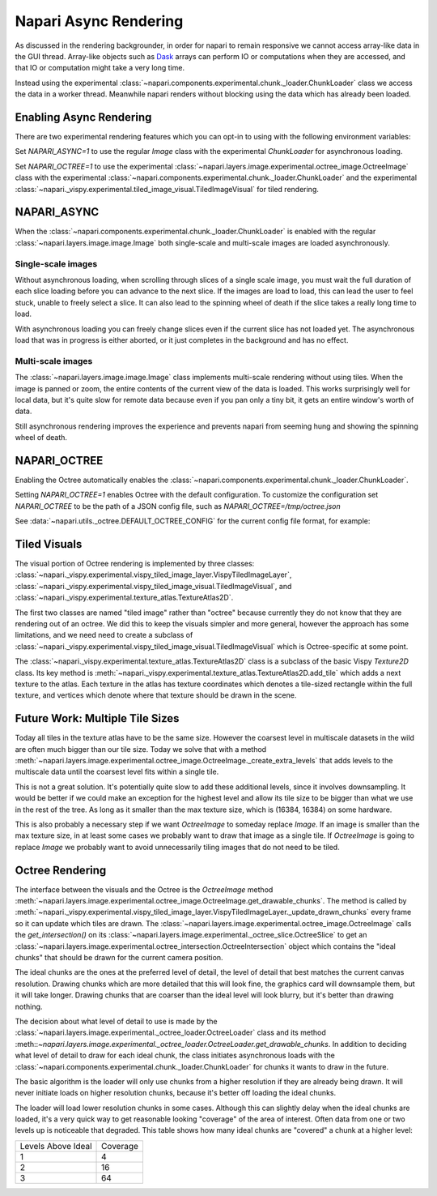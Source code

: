 .. _rendering:

Napari Async Rendering
======================

As discussed in the rendering backgrounder, in order for napari to remain
responsive we cannot access array-like data in the GUI thread. Array-like
objects such as `Dask <https://dask.org>`_ arrays can perform IO or
computations when they are accessed, and that IO or computation might take
a very long time.

Instead using the experimental
:class:`~napari.components.experimental.chunk._loader.ChunkLoader` class we
access the data in a worker thread. Meanwhile napari renders without
blocking using the data which has already been loaded.


Enabling Async Rendering
------------------------

There are two experimental rendering features which you can opt-in to using
with the following environment variables:

Set `NAPARI_ASYNC=1` to use the regular `Image` class with the experimental
`ChunkLoader` for asynchronous loading.

Set `NAPARI_OCTREE=1` to use the experimental
:class:`~napari.layers.image.experimental.octree_image.OctreeImage` class
with the experimental
:class:`~napari.components.experimental.chunk._loader.ChunkLoader` and the
experimental
:class:`~napari._vispy.experimental.tiled_image_visual.TiledImageVisual`
for tiled rendering.

NAPARI_ASYNC
------------

When the :class:`~napari.components.experimental.chunk._loader.ChunkLoader`
is enabled with the regular :class:`~napari.layers.image.image.Image` both
single-scale and multi-scale images are loaded asynchronously.

Single-scale images
^^^^^^^^^^^^^^^^^^^

Without asynchronous loading, when scrolling through slices of a single
scale image, you must wait the full duration of each slice loading before
you can advance to the next slice. If the images are load to load, this can
lead the user to feel stuck, unable to freely select a slice. It can also
lead to the spinning wheel of death if the slice takes a really long time
to load.

With asynchronous loading you can freely change slices even if the current
slice has not loaded yet. The asynchronous load that was in progress is
either aborted, or it just completes in the background and has no effect.

Multi-scale images
^^^^^^^^^^^^^^^^^^

The :class:`~napari.layers.image.image.Image` class implements multi-scale
rendering without using tiles. When the image is panned or zoom, the entire
contents of the current view of the data is loaded. This works surprisingly
well for local data, but it's quite slow for remote data because even if
you pan only a tiny bit, it gets an entire window's worth of data.

Still asynchronous rendering improves the experience and prevents napari
from seeming hung and showing the spinning wheel of death.

NAPARI_OCTREE
-------------

Enabling the Octree automatically enables the
:class:`~napari.components.experimental.chunk._loader.ChunkLoader`.

Setting `NAPARI_OCTREE=1` enables Octree with the default configuration. To
customize the configuration set `NAPARI_OCTREE` to be the path of a JSON
config file, such as `NAPARI_OCTREE=/tmp/octree.json`

See :data:`~napari.utils._octree.DEFAULT_OCTREE_CONFIG` for the current
config file format, for example:

.. code-block:: python
    {
        "loader_defaults": {
            "log_path": None,
            "force_synchronous": False,
            "num_workers": 10,
            "use_processes": False,
            "auto_sync_ms": 30,
            "delay_queue_ms": 100,
        },
        "octree": {
            "enabled": True,
            "tile_size": 256,
            "log_path": None,
            "loaders": {
                0: {"num_workers": 10, "delay_queue_ms": 100},
                2: {"num_workers": 10, "delay_queue_ms": 0},
            },
        },
    }

Tiled Visuals
-------------

The visual portion of Octree rendering is implemented by three classes:
:class:`~napari._vispy.experimental.vispy_tiled_image_layer.VispyTiledImageLayer`,
:class:`~napari._vispy.experimental.vispy_tiled_image_visual.TiledImageVisual`,
and :class:`~napari._vispy.experimental.texture_atlas.TextureAtlas2D`.

The first two classes are named "tiled image" rather than "octree" because
currently they do not know that they are rendering out of an octree. We did
this to keep the visuals simpler and more general, however the approach has
some limitations, and we need need to create a subclass of
:class:`~napari._vispy.experimental.vispy_tiled_image_visual.TiledImageVisual`
which is Octree-specific at some point.

The :class:`~napari._vispy.experimental.texture_atlas.TextureAtlas2D` class
is a subclass of the basic Vispy `Texture2D` class. Its key method is
:meth:`~napari._vispy.experimental.texture_atlas.TextureAtlas2D.add_tile`
which adds a next texture to the atlas. Each texture in the atlas has
texture coordinates which denotes a tile-sized rectangle within the full
texture, and vertices which denote where that texture should be drawn in
the scene.

Future Work: Multiple Tile Sizes
--------------------------------

Today all tiles in the texture atlas have to be the same size. However the
coarsest level in multiscale datasets in the wild are often much bigger
than our tile size. Today we solve that with a method
:meth:`~napari.layers.image.experimental.octree_image.OctreeImage._create_extra_levels`
that adds levels to the multiscale data until the coarsest level fits
within a single tile.

This is not a great solution. It's potentially quite slow to add these
additional levels, since it involves downsampling.  It would be better if
we could make an exception for the highest level and allow its tile size to
be bigger than what we use in the rest of the tree. As long as it smaller
than the max texture size, which is (16384, 16384) on some hardware.

This is also probably a necessary step if we want `OctreeImage` to someday
replace `Image`. If an image is smaller than the max texture size, in at
least some cases we probably want to draw that image as a single tile.  If
`OctreeImage` is going to replace `Image` we probably want to avoid
unnecessarily tiling images that do not need to be tiled.


Octree Rendering
----------------
The interface between the visuals and the Octree is the `OctreeImage`
method
:meth:`~napari.layers.image.experimental.octree_image.OctreeImage.get_drawable_chunks`.
The method is called by
:meth:`~napari._vispy.experimental.vispy_tiled_image_layer.VispyTiledImageLayer._update_drawn_chunks`
every frame so it can update which tiles are drawn. The
:class:`~napari.layers.image.experimental.octree_image.OctreeImage` calls
the `get_intersection()` on its
:class:`~napari.layers.image.experimental._octree_slice.OctreeSlice` to get
an
:class:`~napari.layers.image.experimental.octree_intersection.OctreeIntersection`
object which contains the "ideal chunks" that should be drawn for the
current camera position.

The ideal chunks are the ones at the preferred level of detail, the level
of detail that best matches the current canvas resolution. Drawing chunks
which are more detailed that this will look fine, the graphics card will
downsample them, but it will take longer. Drawing chunks that are coarser
than the ideal level will look blurry, but it's better than drawing nothing.

The decision about what level of detail to use is made by the
:class:`~napari.layers.image.experimental._octree_loader.OctreeLoader`
class and its method
:meth::`~napari.layers.image.experimental._octree_loader.OctreeLoader.get_drawable_chunks`.
In addition to deciding what level of detail to draw for each ideal chunk,
the class initiates asynchronous loads with the
:class:`~napari.components.experimental.chunk._loader.ChunkLoader` for
chunks it wants to draw in the future.

The basic algorithm is the loader will only use chunks from a higher
resolution if they are already being drawn. It will never initiate loads on
higher resolution chunks, because it's better off loading the ideal chunks.

The loader will load lower resolution chunks in some cases. Although this
can slightly delay when the ideal chunks are loaded, it's a very quick way
to get reasonable looking "coverage" of the area of interest. Often data
from one or two levels up is noticeable that degraded. This table shows how
many ideal chunks are "covered" a chunk at a higher level:

==================  ======
Levels Above Ideal  Coverage
------------------  ------
1                   4
2                   16
3                   64
==================  ======
